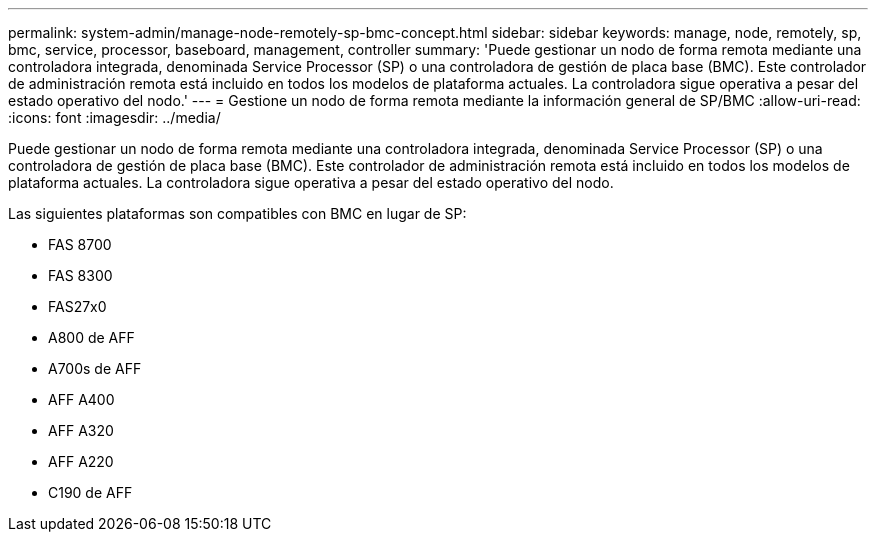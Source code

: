---
permalink: system-admin/manage-node-remotely-sp-bmc-concept.html 
sidebar: sidebar 
keywords: manage, node, remotely, sp, bmc, service, processor, baseboard, management, controller 
summary: 'Puede gestionar un nodo de forma remota mediante una controladora integrada, denominada Service Processor (SP) o una controladora de gestión de placa base (BMC). Este controlador de administración remota está incluido en todos los modelos de plataforma actuales. La controladora sigue operativa a pesar del estado operativo del nodo.' 
---
= Gestione un nodo de forma remota mediante la información general de SP/BMC
:allow-uri-read: 
:icons: font
:imagesdir: ../media/


[role="lead"]
Puede gestionar un nodo de forma remota mediante una controladora integrada, denominada Service Processor (SP) o una controladora de gestión de placa base (BMC). Este controlador de administración remota está incluido en todos los modelos de plataforma actuales. La controladora sigue operativa a pesar del estado operativo del nodo.

Las siguientes plataformas son compatibles con BMC en lugar de SP:

* FAS 8700
* FAS 8300
* FAS27x0
* A800 de AFF
* A700s de AFF
* AFF A400
* AFF A320
* AFF A220
* C190 de AFF

